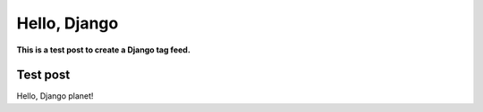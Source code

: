 Hello, Django
=============

.. post:: 2012/10/15
    :category: Django

**This is a test post to create a Django tag feed.**

Test post
---------

Hello, Django planet!
